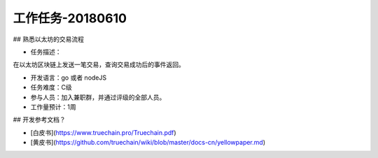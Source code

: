 工作任务-20180610
==========================================

## 熟悉以太坊的交易流程

* 任务描述：
在以太坊区块链上发送一笔交易，查询交易成功后的事件返回。 


* 开发语言：go 或者 nodeJS
* 任务难度：C级  
* 参与人员：加入兼职群，并通过评级的全部人员。
* 工作量预计：1周 

## 开发参考文档？

* [白皮书](https://www.truechain.pro/Truechain.pdf) 
* [黄皮书](https://github.com/truechain/wiki/blob/master/docs-cn/yellowpaper.md)
